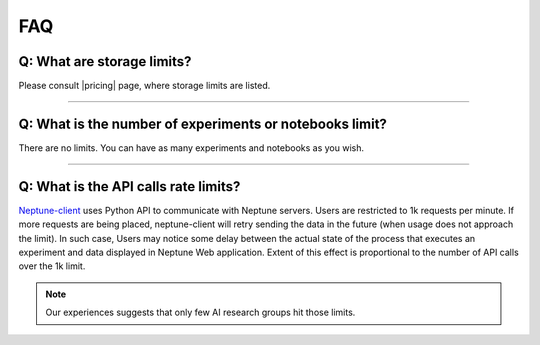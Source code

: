 FAQ
===
.. _core-concepts_limits-top:

Q: What are storage limits?
---------------------------
Please consult |pricing| page, where storage limits are listed.

----

Q: What is the number of experiments or notebooks limit?
--------------------------------------------------------
There are no limits. You can have as many experiments and notebooks as you wish.

----

Q: What is the API calls rate limits?
-------------------------------------
`Neptune-client <https://neptune.ml>`_ uses Python API to communicate with Neptune servers. Users are restricted to 1k requests per minute. If more requests are being placed, neptune-client will retry sending the data in the future (when usage does not approach the limit). In such case, Users may notice some delay between the actual state of the process that executes an experiment and data displayed in Neptune Web application. Extent of this effect is proportional to the number of API calls over the 1k limit.

.. note::

    Our experiences suggests that only few AI research groups hit those limits.

.. External links

.. |pricing| raw:: html

    <a href="https://neptune.ml/pricing" target="_blank">pricing</a>
